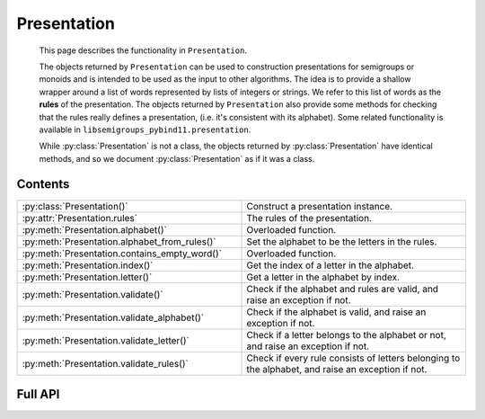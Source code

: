 .. Copyright (c) 2022, J. D. Mitchell

   Distributed under the terms of the GPL license version 3.

   The full license is in the file LICENSE, distributed with this software.

Presentation
============

   This page describes the functionality in ``Presentation``.

   The objects returned by ``Presentation`` can be used to construction
   presentations for semigroups or monoids and is intended to be used as the
   input to other algorithms. The idea is to provide a shallow wrapper around a
   list of words represented by lists of integers or strings. We refer to this
   list of words as the **rules** of the presentation. The objects returned by ``Presentation``
   also provide some methods for checking that the rules really defines a
   presentation, (i.e. it's consistent with its alphabet). Some related
   functionality is available in ``libsemigroups_pybind11.presentation``.

   While :py:class:`Presentation` is not a class, the objects returned by
   :py:class:`Presentation` have identical methods, and so we document
   :py:class:`Presentation` as if it was a class.

Contents
--------

.. list-table::
   :widths: 50 50
   :header-rows: 0

   * - :py:class:`Presentation()`
     - Construct a presentation instance.

   * - :py:attr:`Presentation.rules`
     - The rules of the presentation.

   * - :py:meth:`Presentation.alphabet()`
     - Overloaded function.

   * - :py:meth:`Presentation.alphabet_from_rules()`
     - Set the alphabet to be the letters in the rules.

   * - :py:meth:`Presentation.contains_empty_word()`
     - Overloaded function.

   * - :py:meth:`Presentation.index()`
     - Get the index of a letter in the alphabet.

   * - :py:meth:`Presentation.letter()`
     - Get a letter in the alphabet by index.

   * - :py:meth:`Presentation.validate()`
     - Check if the alphabet and rules are valid, and raise an exception if not.

   * - :py:meth:`Presentation.validate_alphabet()`
     - Check if the alphabet is valid, and raise an exception if not.

   * - :py:meth:`Presentation.validate_letter()`
     - Check if a letter belongs to the alphabet or not, and raise an exception if not.

   * - :py:meth:`Presentation.validate_rules()`
     - Check if every rule consists of letters belonging to the alphabet, and raise an exception if not.

Full API
--------

.. py:class:: Presentation(alph: Union[str, List[int]])

   Construct a presentation instance with alphabet ``alph``. Note that
   ``alph`` can be the empty string or empty list.

.. py:attribute:: Presentation.rules

   Data member containing the rules of the presentation.

.. py:method:: Presentation.alphabet(self: Presentation) -> Union[str, List[int]]

   Return the alphabet of the presentation.

   :parameters: None

   :return: The alphabet of the presentation ``self``.

.. py:method:: Presentation.alphabet(self: Presentation, alph: Union[str, List[int]]) -> Presentation
   :noindex:

   Set the alphabet of the presentation to ``alph``. The argument ``alph`` must match the
   type of the argument with which the presentation ``self`` was initialised.

   :param alph: the alphabet.
   :type alph: str or List[int]

   :return: The presentation instance ``self``.

.. py:method:: Presentation.alphabet(self: Presentation, size: int) -> Presentation
   :noindex:

   Set the alphabet by specifying its size ``size``.

   :param size: the size to which the alphabet is set.
   :type size: int

   :return: The presentation instance ``self``.

.. py:method:: Presentation.alphabet_from_rules(self: Presentation) -> Presentation

   Set the alphabet to be the letters in its rules (see :py:attr:`Presentation.rules`).

   :parameters: None

   :return: The presentation instance ``self``.

.. py:method:: Presentation.contains_empty_word(self: Presentation) -> bool

   Check if the presentation is allowed to contain the empty word; that is,
   whether the presentation is a *semigroup* presentation or a *monoid* presentation.

   :parameters: None
   :return: A bool.

.. py:method:: Presentation.contains_empty_word(self: Presentation, val: bool) -> Presentation
   :noindex:

   Specify whether the presentation should (not) contain the empty word; that is, whether
   the presentation is a *semigroup* presentation or a monoid presentation.

   In order for a presentation which contains the empty word in any of its rules to be
   valid (see :py:meth:`validate_rules`), this value must be set to ``True``.


   :param val: whether or not the presentation should contain the empty word.
   :type val: bool

   :return: The presentation instance ``self``.

.. py:method:: Presentation.index(self: Presentation, val: int) -> int

   Get the index of a letter in the alphabet.

   :param val: the letter.
   :type val: int or str

   :returns: The index of ``val`` in the alphabet of the presentation ``self``.

.. py:method:: Presentation.letter(self: Presentation, i: int) -> Union[int, str]

   Get a letter in the alphabet by index.

   :param i: the index.
   :type i: int or str

   :return: The letter in the alphabet of the presentation ``self`` with index ``i``.

.. py:method:: Presentation.validate(self: Presentation) -> None

   Check if the alphabet and rules are valid, and raise an exception if not.

   :parameters: None

   :return: None

   :raises RuntimeError:

.. py:method:: Presentation.validate_alphabet(self: Presentation) -> None

   Check if the alphabet is valid, and raise an exception if not.

   :parameters: None

   :return: None

   :raises RuntimeError:

.. py:method:: Presentation.validate_letter(self: Presentation, c: Union[int, str]) -> None

   Check if a letter belongs to the alphabet or not, and raise an exception if not.

   :param c: the letter to check.
   :type c: int or str

   :return: None

   :raises RuntimeError:

.. py:method:: Presentation.validate_rules(self: Presentation) -> None

   Check if every rule consists of letters belonging to the alphabet,
   and raise an exception if not.

   If the presentation is a *semigroup* presentation
   rather than a *monoid* presentation (see :py:meth:`contains_empty_word`), an exception
   is raised if any rule contains the empty word.

   :parameters: None

   :returns: None

   :raises RuntimeError:
